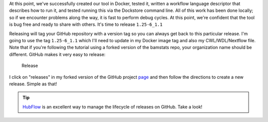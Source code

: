 At this point, we've successfully created our tool in Docker, tested it,
written a workflow language descriptor that describes how to run it, and
tested running this via the Dockstore command line. All of this work has
been done locally; so if we encounter problems along the way, it is fast
to perform debug cycles. At this point, we're confident that the tool is
bug free and ready to share with others. It's time to release
``1.25-6_1.1``

Releasing will tag your GitHub repository with a version tag so you can
always get back to this particular release. I'm going to use the tag
``1.25-6_1.1`` which I'll need to update in my Docker image tag and also
my CWL/WDL/Nextflow file. Note that if you're following the tutorial
using a forked version of the bamstats repo, your organization name
should be different. GitHub makes it very easy to release:

.. figure:: /assets/images/docs/release.png
   :alt: Release

   Release

I click on "releases" in my forked version of the GitHub project
`page <https://github.com/CancerCollaboratory/dockstore-tool-bamstats>`__
and then follow the directions to create a new release. Simple as that!

.. tip::  `HubFlow <https://datasift.github.io/gitflow/>`__ is an
    excellent way to manage the lifecycle of releases on GitHub. Take a
    look!
